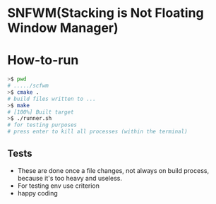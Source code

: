 * SNFWM(Stacking is Not Floating Window Manager)
:PROPERTIES:
:CUSTOM_ID: snfwm
:END:
* How-to-run

#+BEGIN_SRC bash
>$ pwd
# ...../scfwm
>$ cmake .
# build files written to ...
>$ make
# [100%] Built target
>$ ./runner.sh
# for testing purposes
# press enter to kill all processes (within the terminal)
#+END_SRC

** Tests
:PROPERTIES:
:CUSTOM_ID: tests
:END:
- These are done once a file changes, not always on build process,
  because it's too heavy and useless.
- For testing env use criterion
- happy coding
